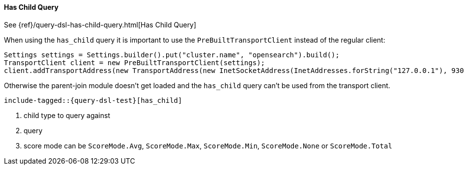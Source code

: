 [[java-query-dsl-has-child-query]]
==== Has Child Query

See {ref}/query-dsl-has-child-query.html[Has Child Query]

When using the `has_child` query it is important to use the `PreBuiltTransportClient` instead of the regular client:

[source,java]
--------------------------------------------------
Settings settings = Settings.builder().put("cluster.name", "opensearch").build();
TransportClient client = new PreBuiltTransportClient(settings);
client.addTransportAddress(new TransportAddress(new InetSocketAddress(InetAddresses.forString("127.0.0.1"), 9300)));
--------------------------------------------------

Otherwise the parent-join module doesn't get loaded and the `has_child` query can't be used from the transport client.

["source","java",subs="attributes,callouts,macros"]
--------------------------------------------------
include-tagged::{query-dsl-test}[has_child]
--------------------------------------------------
<1> child type to query against
<2> query
<3> score mode can be `ScoreMode.Avg`, `ScoreMode.Max`, `ScoreMode.Min`, `ScoreMode.None` or `ScoreMode.Total`
